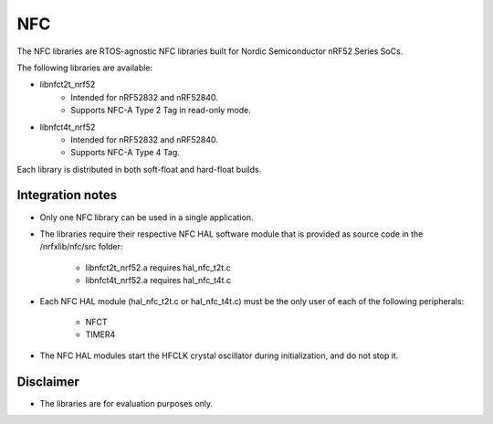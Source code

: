 NFC
###

The NFC libraries are RTOS-agnostic NFC libraries built for
Nordic Semiconductor nRF52 Series SoCs.

The following libraries are available:

- libnfct2t_nrf52
	- Intended for nRF52832 and nRF52840.
	- Supports NFC-A Type 2 Tag in read-only mode.
- libnfct4t_nrf52
	- Intended for nRF52832 and nRF52840.
	- Supports NFC-A Type 4 Tag.

Each library is distributed in both soft-float and hard-float builds.

Integration notes
*****************
- Only one NFC library can be used in a single application.
- The libraries require their respective NFC HAL software module that is
  provided as source code in the /nrfxlib/nfc/src folder:

	- libnfct2t_nrf52.a requires hal_nfc_t2t.c
	- libnfct4t_nrf52.a requires hal_nfc_t4t.c
- Each NFC HAL module (hal_nfc_t2t.c or hal_nfc_t4t.c) must be the only user of
  each of the following peripherals:

	- NFCT
	- TIMER4
- The NFC HAL modules start the HFCLK crystal oscillator during initialization,
  and do not stop it.

Disclaimer
**********
- The libraries are for evaluation purposes only.
